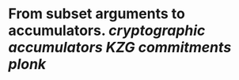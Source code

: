 * From subset arguments to accumulators. [[cryptographic accumulators]] [[KZG commitments]] [[plonk]]